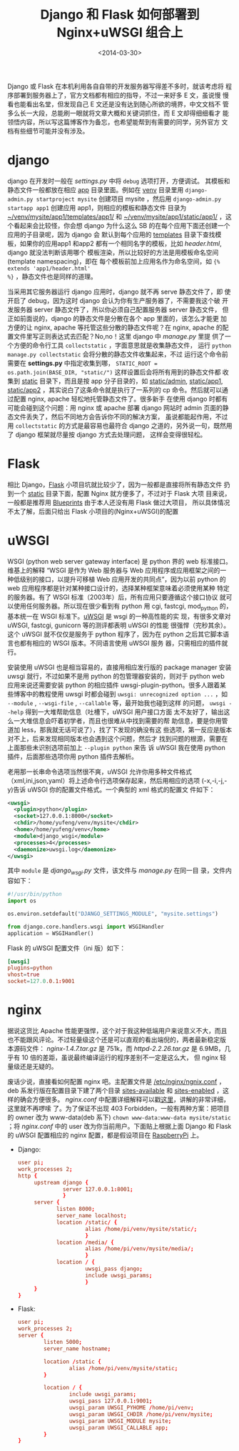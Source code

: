 #+TITLE: Django 和 Flask 如何部署到 Nginx+uWSGI 组合上
#+DATE: <2014-03-30>
#+KEYWORDS: django 部署, django deployment, flask 部署, flask deployment, flask+uwsgi+nginx,django+uwsgi+nginx


Django 或 Flask 在本机利用各自自带的开发服务器写得差不多时，就该考虑将
程序部署到服务器上了，官方文档都有相应的指导，不过一来好多 E 文，虽说慢
慢看也能看出名堂，但发现自己 E 文还是没有达到随心所欲的境界，中文文档不
管多么长一大段，总能刷一眼就将文章大概和关键词抓住，而 E 文却得细细看才
能领悟内容，所以写这篇博客作为备忘，也希望能帮到有需要的同学，另外官方
文档有些细节可能并没有涉及。

* django

django 在开发时一般在 /settings.py/ 中将 =debug= 选项打开，方便调试。
其模板和静态文件一般都放在相应 _app_ 目录里面。例如在 _venv_ 目录里用
=django-admin.py startproject mysite= 创建项目 mysite ，然后用
=django-admin.py startapp app1= 创建应用 app1，则相应的模板和静态文件
目录为 _~/venv/mysite/app1/templates/app1/_ 和
_~/venv/mysite/app1/static/app1/_ ，这个看起来会比较怪，你会想 django
为什么这么 SB 的在每个应用下面还创建一个应用的子目录呢，因为 django 会
默认到每个应用的 _templates_ 目录下查找模板，如果你的应用app1 和app2
都有一个相同名字的模板，比如 /header.html/, django 就没法判断该用哪个
模板渲染，所以比较好的方法是用模板命名空间(template namespacing)，即在
每个模板前加上应用名作为命名空间，如 ={% extends 'app1/header.html'
%}= ，静态文件也是同样的道理。
   
当采用其它服务器运行 django 应用时，django 就不再 serve 静态文件了，即
使开启了 debug，因为这时 django 会认为你有生产服务器了，不需要我这个破
开发服务器 server 静态文件了，所以你必须自己配置服务器 server 静态文件，
但正如前面说的，django 的静态文件是分散在各个 app 里面的，该怎么才能更
加方便的让 nginx, apache 等托管这些分散的静态文件呢？在 nginx, apache
的配置文件里写正则表达式去匹配？No,no！这里 django 中 /manage.py/ 里提
供了一个方便的命令行工具 =collectstatic= ，字面意思就是收集静态文件，
运行 =python manage.py collectstatic= 会将分散的静态文件收集起来，不过
运行这个命令前需要在 *settings.py* 中指定收集到哪， =STATIC_ROOT =
os.path.join(BASE_DIR, "static/")= 这样设置后会将所有用到的静态文件都
收集到 _static_ 目录下，而且是按 app 分子目录的，如 _static/admin_,
_static/app1_, _static/app2_ ，其实说白了这条命令就是执行了一系列的 cp
命令。然后就可以通过配置 nginx, apache 轻松地托管静态文件了。很多新手
在使用 django 时都有可能会碰到这个问题：用 nginx 或 apache 部署 django
网站时 admin 页面的静态文件丢失了，然后不同地方会告诉你不同的解决方案，
虽说都能起作用，不过用 =collectstatic= 的方式是最容易也最符合 django
之道的，另外说一句，既然用了 django 框架就尽量按 django 方式去处理问题，
这样会变得很轻松。


* Flask

相比 Django，[[http://flask.pocoo.org/][Flask]] 小项目坑就比较少了，因为一般都是直接将所有静态文件
扔到一个 _static_ 目录下面，配置 Nginx 就方便多了，不过对于 Flask 大项
目来说，一般都是推荐用 [[http://flask.pocoo.org/docs/blueprints/][Blueprints]] 由于本人还没有用 Flask 做过大项目，
所以具体情况不太了解，后面只给出 Flask 小项目的(Nginx+uWSGI)的配置


* uWSGI

WSGI (python web server gateway interface) 是 python 界的 web 标准接口。
维基上的解释 “WSGI 是作为 Web 服务器与 Web 应用程序或应用框架之间的一
种低级别的接口，以提升可移植 Web 应用开发的共同点”，因为以前 python
的 web 应用程序都是针对某种接口设计的，选择某种框架意味着必须使用某种
特定的服务器。有了 WSGI 标准（2003年）后，所有应用只要遵循这个接口协议
就可以使用任何服务器。所以现在很少看到有 python 用 cgi, fastcgi,
mod_python 的，基本统一在 WSGI 标准下。[[http://uwsgi-docs.readthedocs.org/en/latest/][uWSGI]] 是 wsgi 的一种高性能的实
现，有很多文章对 uWSGI, fastcgi, gunicorn 等的测评都表明 uWSGI 的性能
很强悍（完秒其余）。这个 uWSGI 就不仅仅是服务于 python 程序了，因为在
python 之后其它脚本语言也都有相应的 WSGI 版本。不同语言使用 uWSGI 服务
器，只需相应的插件就行。
   
安装使用 uWSGI 也是相当容易的，直接用相应发行版的 package manager 安装
uwsgi 就行，不过如果不是用 python 的包管理器安装的，则对于 python web
应用来说还需要安装 python 的相应插件 uwsgi-plugin-python。很多人跟着某
些博客中的教程使用 uwsgi 时都会碰到 =uwsgi: unrecognized option ...=
，如 =--module= , =--wsgi-file= , =--callable= 等，最开始我也碰到这样
的问题， =uwsgi --help= 得到一大堆帮助信息（吐槽下，uWSGI 用户接口方面
太不友好了，输出这么一大堆信息会吓着初学者，而且也很难从中找到需要的帮
助信息，要是你用管道加 less，那我就无话可说了），找了下发现的确没有这
些选项，第一反应是版本对不上，后来发现相同版本也会遇到这个问题，然后才
找到问题的根源，需要在上面那些未识别选项前加上 =--plugin python= 来告
诉 uWSGI 我在使用 python 插件，后面那些选项你用 python 插件去解析。
   
老用那一长串命令选项当然很不爽，uWSGI 允许你用多种文件格式
（xml,ini,json,yaml）将上述命令行选项保存起来，然后用相应的选项
(-x,-i,-j,-y)告诉 uWSGI 你的配置文件格式。一个典型的 xml 格式的配置文
件如下：

#+BEGIN_SRC xml
  <uwsgi>
    <plugin>python</plugin>
    <socket>127.0.0.1:8000</socket>
    <chdir>/home/yufeng/venv/mysite</chdir>
    <home>/home/yufeng/venv</home>
    <module>django_wsgi</module>
    <processes>4</processes>
    <daemonize>uwsgi.log</daemonize>
  </uwsgi>
#+END_SRC

其中 =module= 是 /django_wsgi.py/ 文件，该文件与 /manage.py/ 在同一目
录，文件内容如下：

#+BEGIN_SRC python
  #!/usr/bin/python
  import os

  os.environ.setdefault("DJANGO_SETTINGS_MODULE", "mysite.settings")

  from django.core.handlers.wsgi import WSGIHandler
  application = WSGIHandler()
#+END_SRC

Flask 的 uWSGI 配置文件（ini 版）如下：

#+BEGIN_SRC conf
  [uwsgi]
  plugins=python
  vhost=true
  socket=127.0.0.1:9001
#+END_SRC


* nginx

据说这货比 Apache 性能更强悍，这个对于我这种低端用户来说意义不大，而且
也不能跟风评论。不过轻量级这个还是可以直观的看出端倪的，两者最新稳定版
本源码文件： /nginx-1.4.7.tar.gz/ 是 751k，而 /httpd-2.2.26.tar.gz/ 是
6.9MB，几乎有 10 倍的差距，虽说最终编译运行的程序差别不一定是这么大，
但 nginx 轻量级还是无疑的。
   
废话少说，直接看如何配置 nginx 吧。主配置文件是
_/etc/nginx/ngnix.conf_ ，deb 系发行版在配置目录下建了两个目录
_sites-available_ 和 _sites-enabled_ ，这样的确会方便很多。
/nginx.conf/ 中配置详细解释可以戳[[http://tengine.taobao.org/book/chapter_02.html#id6][这里]]，讲解的非常详细，这里就不再啰嗦
了。为了保证不出现 403 Forbidden，一般有两种方案：把项目的 owner 改为
www-data(deb 系下) =chown www-data:www-data mysite/static= ；将
/nginx.conf/ 中的 user 改为你当前用户。下面贴上根据上面 Django 和
Flask 的 uWSGI 配置相应的 nginx 配置，都是假设项目在 [[http://www.raspberrypi.org][RaspberryPi]] 上。

+ Django:

  #+BEGIN_SRC conf
    user pi;
    work_processes 2;
    http {
         upstream django {
                  server 127.0.0.1:8001;
                  }
         server {
                listen 8000;
                server_name localhost;
                location /static/ {
                         alias /home/pi/venv/mysite/static/;
                         }
                location /media/ {
                         alias /home/pi/venv/mysite/media/;
                         }
                location / {
                         uwsgi_pass django;
                         include uwsgi_params;
                         }               
         }
    }
  #+END_SRC

+ Flask:

  #+BEGIN_SRC conf
    user pi;
    work_processes 2;
    server {
            listen 5000;
            server_name hostname;
        
            location /static {
                    alias /home/pi/venv/mysite/static;
            }
        
            location / {
                    include uwsgi_params;
                    uwsgi_pass 127.0.0.1:9001;
                    uwsgi_param UWSGI_PYHOME /home/pi/venv;
                    uwsgi_param UWSGI_CHDIR /home/pi/venv/mysite;
                    uwsgi_param UWSGI_MODULE mysite;
                    uwsgi_param UWSGI_CALLABLE app;
            }         
    }
  #+END_SRC
